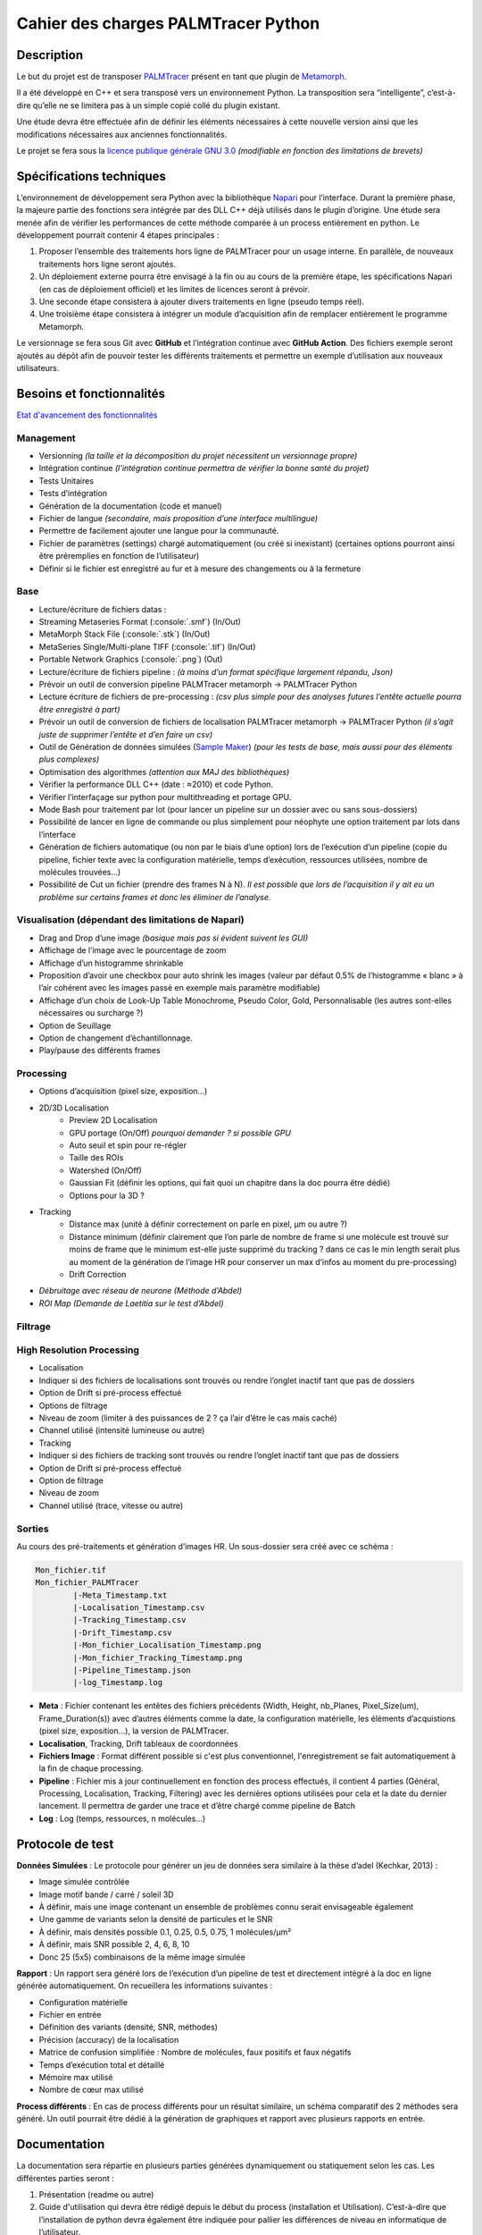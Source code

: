 Cahier des charges PALMTracer Python
====================================

.. role:: python(code)
   :language: python

.. role:: console(code)
   :language: console

Description
-----------

Le but du projet est de transposer `PALMTracer <https://www.iins.u-bordeaux.fr/projectSIBARITA70>`_ présent en tant que plugin de
`Metamorph <https://fr.moleculardevices.com/products/cellular-imaging-systems/high-content-analysis/metamorph-microscopy>`_.

Il a été développé en C++ et sera transposé vers un environnement Python.
La transposition sera “intelligente”, c’est-à-dire qu’elle ne se limitera pas à un simple copié collé du plugin existant.

Une étude devra être effectuée afin de définir les éléments nécessaires à cette nouvelle version ainsi que les modifications nécessaires aux anciennes fonctionnalités.

Le projet se fera sous la `licence publique générale GNU 3.0 <http://www.gnu.org/licenses/gpl-3.0.txt>`_ *(modifiable en fonction des limitations de brevets)*

Spécifications techniques
-------------------------

L’environnement de développement sera Python avec la bibliothèque `Napari <https://napari.org/stable/>`_ pour l’interface.
Durant la première phase, la majeure partie des fonctions sera intégrée par des DLL C++ déjà utilisés dans le plugin d’origine.
Une étude sera menée afin de vérifier les performances de cette méthode comparée à un process entièrement en python.
Le développement pourrait contenir 4 étapes principales :

1. Proposer l’ensemble des traitements hors ligne de PALMTracer pour un usage interne.
   En parallèle, de nouveaux traitements hors ligne seront ajoutés.
2. Un déploiement externe pourra être envisagé à la fin ou au cours de la première étape, les spécifications Napari (en cas de déploiement officiel) et les limites de licences seront à prévoir.
3. Une seconde étape consistera à ajouter divers traitements en ligne (pseudo temps réel).
4. Une troisième étape consistera à intégrer un module d’acquisition afin de remplacer entièrement le programme Metamorph.

Le versionnage se fera sous Git avec **GitHub** et l’intégration continue avec **GitHub Action**.
Des fichiers exemple seront ajoutés au dépôt afin de pouvoir tester les différents traitements et permettre un exemple d’utilisation aux nouveaux utilisateurs.


Besoins et fonctionnalités
--------------------------

`Etat d'avancement des fonctionnalités <https://docs.google.com/spreadsheets/d/e/2PACX-1vSPxOeVrw6X-nY-u93qMAqFKf2eiyFgSI_tAKIc-BzaVCgvwG-fmkywWFDKAapWqiZsdv2gkcm3VLne/pubhtml?gid=0&single=true>`_

Management
^^^^^^^^^^

- Versionning *(la taille et la décomposition du projet nécessitent un versionnage propre)*
- Intégration continue *(l’intégration continue permettra de vérifier la bonne santé du projet)*
- Tests Unitaires
- Tests d’intégration
- Génération de la documentation (code et manuel)
- Fichier de langue *(secondaire, mais proposition d’une interface multilingue)*
- Permettre de facilement ajouter une langue pour la communauté.
- Fichier de paramètres (settings) chargé automatiquement (ou créé si inexistant) (certaines options pourront ainsi être préremplies en fonction de l’utilisateur)
- Définir si le fichier est enregistré au fur et à mesure des changements ou à la fermeture

Base
^^^^^

- Lecture/écriture de fichiers datas :
- Streaming Metaseries Format (:console:`.smf`) (In/Out)
- MetaMorph Stack File (:console:`.stk`) (In/Out)
- MetaSeries Single/Multi-plane TIFF (:console:`.tif`) (In/Out)
- Portable Network Graphics (:console:`.png`) (Out)
- Lecture/écriture de fichiers pipeline : *(à moins d’un format spécifique largement répandu, Json)*
- Prévoir un outil de conversion pipeline PALMTracer metamorph -> PALMTracer Python
- Lecture écriture de fichiers de pre-processing : *(csv plus simple pour des analyses futures l’entête actuelle pourra être enregistré à part)*
- Prévoir un outil de conversion de fichiers de localisation PALMTracer metamorph -> PALMTracer Python *(il s’agit juste de supprimer l’entête et d’en faire un csv)*
- Outil de Génération de données simulées (`Sample Maker <https://github.com/tmonseigne/Sample-Maker>`_) *(pour les tests de base, mais aussi pour des éléments plus complexes)*
- Optimisation des algorithmes *(attention aux MAJ des bibliothèques)*
- Vérifier la performance DLL C++ (date : ≈2010) et code Python.
- Vérifier l’interfaçage sur python pour multithreading et portage GPU.
- Mode Bash pour traitement par lot (pour lancer un pipeline sur un dossier avec ou sans sous-dossiers)
- Possibilité de lancer en ligne de commande ou plus simplement pour néophyte une option traitement par lots dans l’interface
- Génération de fichiers automatique (ou non par le biais d’une option) lors de l’exécution d’un pipeline
  (copie du pipeline, fichier texte avec la configuration matérielle, temps d’exécution, ressources utilisées, nombre de molécules trouvées…)
- Possibilité de Cut un fichier (prendre des frames N à N).
  *Il est possible que lors de l’acquisition il y ait eu un problème sur certains frames et donc les éliminer de l’analyse.*

Visualisation (dépendant des limitations de Napari)
^^^^^^^^^^^^^^^^^^^^^^^^^^^^^^^^^^^^^^^^^^^^^^^^^^^

- Drag and Drop d’une image *(basique mais pas si évident suivent les GUI)*
- Affichage de l’image avec le pourcentage de zoom
- Affichage d’un histogramme shrinkable
- Proposition d’avoir une checkbox pour auto shrink les images (valeur par défaut 0.5% de l’histogramme « blanc » à l’air cohérent avec les images passé en exemple mais paramètre modifiable)
- Affichage d’un choix de Look-Up Table Monochrome, Pseudo Color, Gold, Personnalisable (les autres sont-elles nécessaires ou surcharge ?)
- Option de Seuillage
- Option de changement d’échantillonnage.
- Play/pause des différents frames

Processing
^^^^^^^^^^

- Options d’acquisition (pixel size, exposition…)
- 2D/3D Localisation
	- Preview 2D Localisation
	- GPU portage (On/Off) *pourquoi demander ? si possible GPU*
	- Auto seuil et spin pour re-régler
	- Taille des ROIs
	- Watershed (On/Off)
	- Gaussian Fit (définir les options, qui fait quoi un chapitre dans la doc pourra être dédié)
	- Options pour la 3D ?
- Tracking
	- Distance max (unité à définir correctement on parle en pixel, µm ou autre ?)
	- Distance minimum (définir clairement que l’on parle de nombre de frame si une molécule est trouvé sur moins de frame que le minimum est-elle juste supprimé du tracking ? dans ce cas le min length serait plus au moment de la génération de l’image HR pour conserver un max d’infos au moment du pre-processing)
	- Drift Correction
- *Débruitage avec réseau de neurone (Méthode d’Abdel)*
- *ROI Map (Demande de Laetitia sur le test d’Abdel)*

Filtrage
^^^^^^^^^^

High Resolution Processing
^^^^^^^^^^^^^^^^^^^^^^^^^^

- Localisation
- Indiquer si des fichiers de localisations sont trouvés ou rendre l’onglet inactif tant que pas de dossiers
- Option de Drift si pré-process effectué
- Options de filtrage
- Niveau de zoom (limiter à des puissances de 2 ? ça l’air d’être le cas mais caché)
- Channel utilisé (intensité lumineuse ou autre)
- Tracking
- Indiquer si des fichiers de tracking sont trouvés ou rendre l’onglet inactif tant que pas de dossiers
- Option de Drift si pré-process effectué
- Option de filtrage
- Niveau de zoom
- Channel utilisé (trace, vitesse ou autre)

Sorties
^^^^^^^

Au cours des pré-traitements et génération d’images HR. Un sous-dossier sera créé avec ce schéma :

.. code-block:: console

	Mon_fichier.tif
	Mon_fichier_PALMTracer
		|-Meta_Timestamp.txt
		|-Localisation_Timestamp.csv
		|-Tracking_Timestamp.csv
		|-Drift_Timestamp.csv
		|-Mon_fichier_Localisation_Timestamp.png
		|-Mon_fichier_Tracking_Timestamp.png
		|-Pipeline_Timestamp.json
		|-log_Timestamp.log

- **Meta** : Fichier contenant les entêtes des fichiers précédents
  (Width, Height, nb_Planes, Pixel_Size(um), Frame_Duration(s)) avec d’autres éléments comme la date, la configuration matérielle, les éléments d’acquistions (pixel size, exposition…), la version de PALMTracer.
- **Localisation**, Tracking, Drift tableaux de coordonnées
- **Fichiers Image** : Format différent possible si c'est plus conventionnel, l'enregistrement se fait automatiquement à la fin de chaque processing.
- **Pipeline** : Fichier mis à jour continuellement en fonction des process effectués, il contient 4 parties (Général, Processing, Localisation, Tracking, Filtering)
  avec les dernières options utilisées pour cela et la date du dernier lancement. Il permettra de garder une trace et d’être chargé comme pipeline de Batch
- **Log** : Log (temps, ressources, n molécules...)

Protocole de test
-----------------

**Données Simulées** : Le protocole pour générer un jeu de données sera similaire à la thèse d’adel (Kechkar, 2013) :

- Image simulée contrôlée
- Image motif bande / carré / soleil 3D
- À définir, mais une image contenant un ensemble de problèmes connu serait envisageable également
- Une gamme de variants selon la densité de particules et le SNR
- À définir, mais densités possible 0.1, 0.25, 0.5, 0.75, 1 molécules/μm²
- À définir, mais SNR possible 2, 4, 6, 8, 10
- Donc 25 (5x5) combinaisons de la même image simulée

**Rapport** : Un rapport sera généré lors de l’exécution d’un pipeline de test et directement intégré à la doc en ligne générée automatiquement.
On recueillera les informations suivantes :

- Configuration matérielle
- Fichier en entrée
- Définition des variants (densité, SNR, méthodes)
- Précision (accuracy) de la localisation
- Matrice de confusion simplifiée : Nombre de molécules, faux positifs et faux négatifs
- Temps d’exécution total et détaillé
- Mémoire max utilisé
- Nombre de cœur max utilisé

**Process différents** : En cas de process différents pour un résultat similaire, un schéma comparatif des 2 méthodes sera généré. Un outil pourrait être dédié à la génération de graphiques et rapport avec plusieurs rapports en entrée.

Documentation
-------------

La documentation sera répartie en plusieurs parties générées dynamiquement ou statiquement selon les cas.
Les différentes parties seront :

1. Présentation (readme ou autre)
2. Guide d'utilisation qui devra être rédigé depuis le début du process (installation et Utilisation).
   C’est-à-dire que l’installation de python devra également être indiquée pour pallier les différences de niveau en informatique de l’utilisateur.
3. Licence
4. Documentation du code (API)
5. Quelques pages sur différents processus complexes expliqués
6. Résultats des tests de l’intégration continue. Une partie pourra être statique avec les tests sur différentes machines et leurs configurations respectives l’autre sera dépendante du CI et donc les spécifications du CI devront être reportées.


Glossaire
---------

- **Environnement de développement** : L’environnement de développement, dans ce cas, correspond aux langages, bibliothèques et systèmes d’exploitation utilisés.
- **Langage de programmation** : Un langage de programmation est le moyen d’écrire du code source avant qu’il ne soit analysé par la machine.
- **Bibliothèque** : En développement informatique, une bibliothèque est un ensemble de fonctions (code) déjà développé pouvant être réutilisé.
- **DLL (bibliothèque de liens dynamiques)** : Ensemble de fonctions (code) enregistré en language machine préchargé au lancement du programme. Le code source n’est pas forcément disponible.
- **Calcul hors ligne** : Calcul prenant un certain temps à être effectué (ce n’est donc pas instantané).
- **Calcul en ligne** : Calcul étant effectué en pseudo temps réel presque instantanément et sans temps d’attente pour l’utilisateur.
- **Versionning** : Le versionning permet de conserver en mémoire toutes les modifications apportées aux fichiers afin de garder une trace et permettre de passer facilement d’une version à l’autre
- **Intégration continue (CI)** : L’Intégration Continue (Continuous Integration) est un une routine automatique qui se lance pour vérifier que le code marche toujours. Cela peut être juste : compiler un programme, le lancer ou voir si le programme est bien propre, le compiler le lancer avec des tests, analyser le code, la gestion de la mémoire… Cela peut être lancé à chaque mise à jour ou tous les jours, semaines… ou à la demande.
- **ROI (Region Of Interest)** : Zone d’intérêt sélection permettant de récupérer un ensemble de pixel autour d’un point donné.

